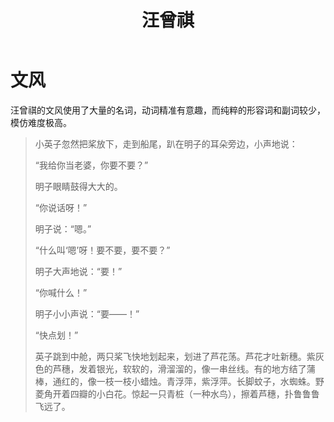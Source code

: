 :PROPERTIES:
:ID:       b294a890-404e-4852-b565-096ccf1f1fa7
:END:
#+title: 汪曾祺

* 文风
汪曾祺的文风使用了大量的名词，动词精准有意趣，而纯粹的形容词和副词较少，模仿难度极高。

#+begin_quote
小英子忽然把桨放下，走到船尾，趴在明子的耳朵旁边，小声地说：

“我给你当老婆，你要不要？”

明子眼睛鼓得大大的。

“你说话呀！”

明子说：“嗯。”

“什么叫‘嗯’呀！要不要，要不要？”

明子大声地说：“要！”

“你喊什么！”

明子小小声说：“要——！”

“快点划！”

英子跳到中舱，两只桨飞快地划起来，划进了芦花荡。芦花才吐新穗。紫灰色的芦穗，发着银光，软软的，滑溜溜的，像一串丝线。有的地方结了蒲棒，通红的，像一枝一枝小蜡烛。青浮萍，紫浮萍。长脚蚊子，水蜘蛛。野菱角开着四瓣的小白花。惊起一只青桩（一种水鸟），擦着芦穗，扑鲁鲁鲁飞远了。
#+end_quote
